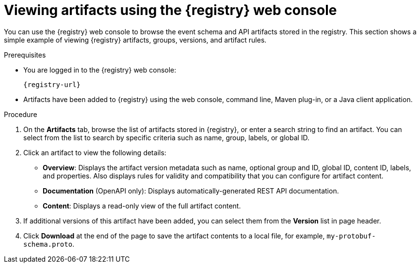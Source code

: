 // Metadata created by nebel
// ParentAssemblies: assemblies/getting-started/as_managing-registry-artifacts.adoc

[id="browsing-artifacts-using-console_{context}"]
= Viewing artifacts using the {registry} web console

[role="_abstract"]
You can use the {registry} web console to browse the event schema and API artifacts stored in the registry. This section shows a simple example of viewing {registry} artifacts, groups, versions, and artifact rules. 

.Prerequisites

ifdef::apicurio-registry,rh-service-registry[]
* {registry} is installed and running in your environment.
endif::[]
* You are logged in to the {registry} web console:
+ 
`{registry-url}`
ifdef::rh-openshift-sr[]
* You have access to a running {registry} instance.
endif::[]
* Artifacts have been added to {registry} using the web console, command line, Maven plug-in, or a Java client application. 

.Procedure

ifdef::rh-openshift-sr[]
. In the {registry} web console, click your existing {registry} instance. 
endif::[]
. On the *Artifacts* tab, browse the list of artifacts stored in {registry}, or enter a search string to find an artifact. You can select from the list to search by specific criteria such as name, group, labels, or global ID.  
+
.Artifacts in {registry} web console
ifdef::apicurio-registry,rh-service-registry[]
image::images/getting-started/registry-web-console.png[Artifacts in Registry web console]
endif::[]
ifdef::rh-openshift-sr[]
image::../_images/user-guide/registry-web-console.png[Artifacts in Registry web console]
endif::[]
+
. Click an artifact to view the following details:

** *Overview*: Displays the artifact version metadata such as name, optional group and ID, global ID, content ID, labels, and properties. Also displays rules for validity and compatibility that you can configure for artifact content.
** *Documentation* (OpenAPI only): Displays automatically-generated REST API documentation.
** *Content*: Displays a read-only view of the full artifact content. 

. If additional versions of this artifact have been added, you can select them from the *Version* list in page header.

. Click *Download* at the end of the page to save the artifact contents to a local file, for example, `my-protobuf-schema.proto`.

ifdef::apicurio-registry,rh-service-registry[]
[role="_additional-resources"]
.Additional resources
* xref:adding-artifacts-using-console_{context}[]
* xref:configuring-rules-using-console_{context}[]
* {registry-reference}
endif::[]
